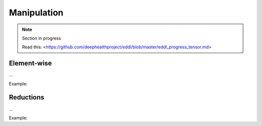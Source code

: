 Manipulation
==============

.. note::

    Section in progress

    Read this: <https://github.com/deephealthproject/eddl/blob/master/eddl_progress_tensor.md>


Element-wise
------------

...

Example:

.. code-block:: c++
   :linenos:

    ...


Reductions
------------

...

Example:

.. code-block:: c++
   :linenos:

    ...
